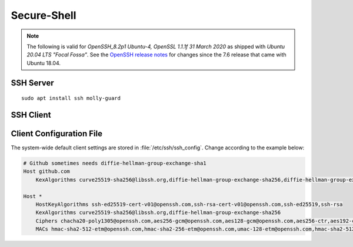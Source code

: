 Secure-Shell
============

.. note::

    The following is valid for *OpenSSH_8.2p1 Ubuntu-4, OpenSSL 1.1.1f  31 March 2020* 
    as shipped with *Ubuntu 20.04 LTS "Focal Fossa"*. 
    See the `OpenSSH release notes <https://www.openssh.com/releasenotes.html>`_
    for changes since the 7.6 release that came with Ubuntu 18.04.


SSH Server
----------

::

    sudo apt install ssh molly-guard



SSH Client
----------

Client Configuration File
-------------------------

The system-wide default client settings are stored in
:file:`/etc/ssh/ssh_config`. Change according to the example below:

.. code-block:: sh

    # Github sometimes needs diffie-hellman-group-exchange-sha1
    Host github.com
        KexAlgorithms curve25519-sha256@libssh.org,diffie-hellman-group-exchange-sha256,diffie-hellman-group-exchange-sha1,diffie-hellman-group14-sha1

    Host *
        HostKeyAlgorithms ssh-ed25519-cert-v01@openssh.com,ssh-rsa-cert-v01@openssh.com,ssh-ed25519,ssh-rsa
        KexAlgorithms curve25519-sha256@libssh.org,diffie-hellman-group-exchange-sha256
        Ciphers chacha20-poly1305@openssh.com,aes256-gcm@openssh.com,aes128-gcm@openssh.com,aes256-ctr,aes192-ctr,aes128-ctr
        MACs hmac-sha2-512-etm@openssh.com,hmac-sha2-256-etm@openssh.com,umac-128-etm@openssh.com,hmac-sha2-512,hmac-sha2-256,umac-128@openssh.com




